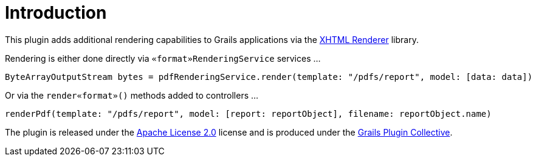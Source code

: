 = Introduction

This plugin adds additional rendering capabilities to Grails applications via the https://xhtmlrenderer.dev.java.net/[XHTML Renderer] library.

Rendering is either done directly via `«format»RenderingService` services ...

[source,groovy]
----
ByteArrayOutputStream bytes = pdfRenderingService.render(template: "/pdfs/report", model: [data: data])
----

Or via the `render«format»()` methods added to controllers ...

[source,groovy]
----
renderPdf(template: "/pdfs/report", model: [report: reportObject], filename: reportObject.name)
----

The plugin is released under the http://www.apache.org/licenses/LICENSE-2.0.html[Apache License 2.0] license and is produced under the http://gpc.github.com/[Grails Plugin Collective].
